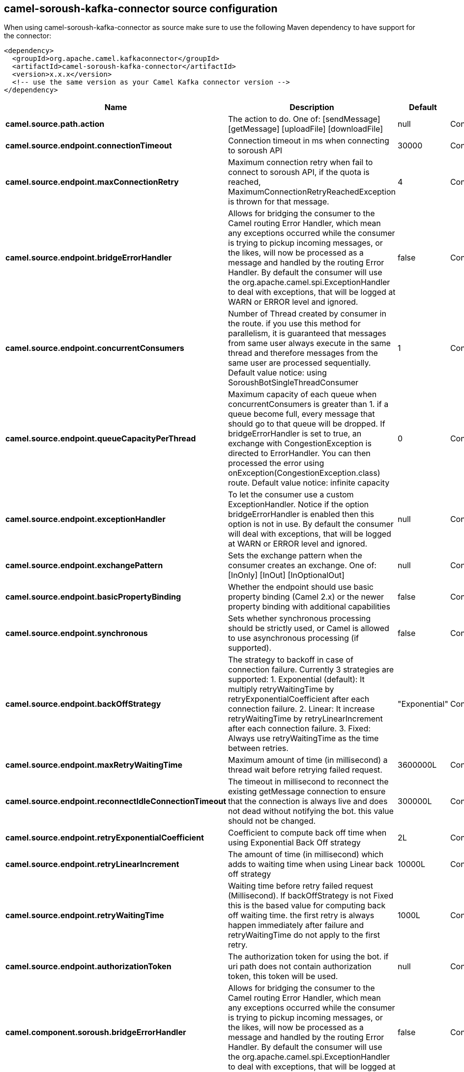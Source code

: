// kafka-connector options: START
== camel-soroush-kafka-connector source configuration

When using camel-soroush-kafka-connector as source make sure to use the following Maven dependency to have support for the connector:

[source,xml]
----
<dependency>
  <groupId>org.apache.camel.kafkaconnector</groupId>
  <artifactId>camel-soroush-kafka-connector</artifactId>
  <version>x.x.x</version>
  <!-- use the same version as your Camel Kafka connector version -->
</dependency>
----


[width="100%",cols="2,5,^1,2",options="header"]
|===
| Name | Description | Default | Priority
| *camel.source.path.action* | The action to do. One of: [sendMessage] [getMessage] [uploadFile] [downloadFile] | null | ConfigDef.Importance.HIGH
| *camel.source.endpoint.connectionTimeout* | Connection timeout in ms when connecting to soroush API | 30000 | ConfigDef.Importance.MEDIUM
| *camel.source.endpoint.maxConnectionRetry* | Maximum connection retry when fail to connect to soroush API, if the quota is reached, MaximumConnectionRetryReachedException is thrown for that message. | 4 | ConfigDef.Importance.MEDIUM
| *camel.source.endpoint.bridgeErrorHandler* | Allows for bridging the consumer to the Camel routing Error Handler, which mean any exceptions occurred while the consumer is trying to pickup incoming messages, or the likes, will now be processed as a message and handled by the routing Error Handler. By default the consumer will use the org.apache.camel.spi.ExceptionHandler to deal with exceptions, that will be logged at WARN or ERROR level and ignored. | false | ConfigDef.Importance.MEDIUM
| *camel.source.endpoint.concurrentConsumers* | Number of Thread created by consumer in the route. if you use this method for parallelism, it is guaranteed that messages from same user always execute in the same thread and therefore messages from the same user are processed sequentially. Default value notice: using SoroushBotSingleThreadConsumer | 1 | ConfigDef.Importance.MEDIUM
| *camel.source.endpoint.queueCapacityPerThread* | Maximum capacity of each queue when concurrentConsumers is greater than 1. if a queue become full, every message that should go to that queue will be dropped. If bridgeErrorHandler is set to true, an exchange with CongestionException is directed to ErrorHandler. You can then processed the error using onException(CongestionException.class) route. Default value notice: infinite capacity | 0 | ConfigDef.Importance.MEDIUM
| *camel.source.endpoint.exceptionHandler* | To let the consumer use a custom ExceptionHandler. Notice if the option bridgeErrorHandler is enabled then this option is not in use. By default the consumer will deal with exceptions, that will be logged at WARN or ERROR level and ignored. | null | ConfigDef.Importance.MEDIUM
| *camel.source.endpoint.exchangePattern* | Sets the exchange pattern when the consumer creates an exchange. One of: [InOnly] [InOut] [InOptionalOut] | null | ConfigDef.Importance.MEDIUM
| *camel.source.endpoint.basicPropertyBinding* | Whether the endpoint should use basic property binding (Camel 2.x) or the newer property binding with additional capabilities | false | ConfigDef.Importance.MEDIUM
| *camel.source.endpoint.synchronous* | Sets whether synchronous processing should be strictly used, or Camel is allowed to use asynchronous processing (if supported). | false | ConfigDef.Importance.MEDIUM
| *camel.source.endpoint.backOffStrategy* | The strategy to backoff in case of connection failure. Currently 3 strategies are supported: 1. Exponential (default): It multiply retryWaitingTime by retryExponentialCoefficient after each connection failure. 2. Linear: It increase retryWaitingTime by retryLinearIncrement after each connection failure. 3. Fixed: Always use retryWaitingTime as the time between retries. | "Exponential" | ConfigDef.Importance.MEDIUM
| *camel.source.endpoint.maxRetryWaitingTime* | Maximum amount of time (in millisecond) a thread wait before retrying failed request. | 3600000L | ConfigDef.Importance.MEDIUM
| *camel.source.endpoint.reconnectIdleConnectionTimeout* | The timeout in millisecond to reconnect the existing getMessage connection to ensure that the connection is always live and does not dead without notifying the bot. this value should not be changed. | 300000L | ConfigDef.Importance.MEDIUM
| *camel.source.endpoint.retryExponentialCoefficient* | Coefficient to compute back off time when using Exponential Back Off strategy | 2L | ConfigDef.Importance.MEDIUM
| *camel.source.endpoint.retryLinearIncrement* | The amount of time (in millisecond) which adds to waiting time when using Linear back off strategy | 10000L | ConfigDef.Importance.MEDIUM
| *camel.source.endpoint.retryWaitingTime* | Waiting time before retry failed request (Millisecond). If backOffStrategy is not Fixed this is the based value for computing back off waiting time. the first retry is always happen immediately after failure and retryWaitingTime do not apply to the first retry. | 1000L | ConfigDef.Importance.MEDIUM
| *camel.source.endpoint.authorizationToken* | The authorization token for using the bot. if uri path does not contain authorization token, this token will be used. | null | ConfigDef.Importance.MEDIUM
| *camel.component.soroush.bridgeErrorHandler* | Allows for bridging the consumer to the Camel routing Error Handler, which mean any exceptions occurred while the consumer is trying to pickup incoming messages, or the likes, will now be processed as a message and handled by the routing Error Handler. By default the consumer will use the org.apache.camel.spi.ExceptionHandler to deal with exceptions, that will be logged at WARN or ERROR level and ignored. | false | ConfigDef.Importance.MEDIUM
| *camel.component.soroush.basicPropertyBinding* | Whether the component should use basic property binding (Camel 2.x) or the newer property binding with additional capabilities | false | ConfigDef.Importance.MEDIUM
| *camel.component.soroush.authorizationToken* | The default Soroush authorization token to be used when the information is not provided in the endpoints. | null | ConfigDef.Importance.MEDIUM
|===


// kafka-connector options: END
